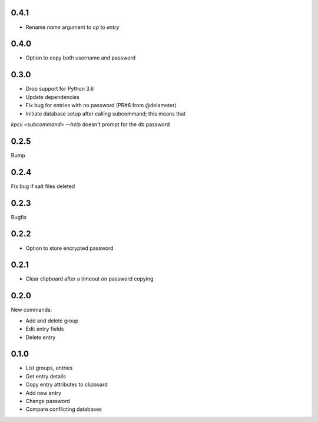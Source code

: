 0.4.1
-----
- Rename `name` argument to `cp` to `entry`

0.4.0
-----
- Option to copy both username and password

0.3.0
-----
- Drop support for Python 3.6
- Update dependencies
- Fix bug for entries with no password (PR#6 from @delameter)
- Initiate database setup after calling subcommand; this means that
`kpcli <subcommand> --help` doesn't prompt for the db password

0.2.5
-----
Bump

0.2.4
-----
Fix bug if salt files deleted

0.2.3
-----
Bugfix

0.2.2
-----
- Option to store encrypted password

0.2.1
-----
- Clear clipboard after a timeout on password copying

0.2.0
-----
New commands:

- Add and delete group
- Edit entry fields
- Delete entry

0.1.0
-----
- List groups, entries
- Get entry details
- Copy entry attributes to clipboard
- Add new entry
- Change password
- Compare conflicting databases
